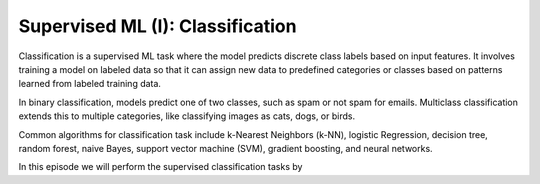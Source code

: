 Supervised ML (I): Classification
=================================


.. questions::

   - why 

.. objectives::

   - Explain 

.. instructor-note::

   - 40 min teaching
   - 40 min exercises


Classification is a supervised ML task where the model predicts discrete class labels based on input features. 
It involves training a model on labeled data so that it can assign new data to predefined categories or classes based on patterns learned from labeled training data.

In binary classification, models predict one of two classes, such as spam or not spam for emails. Multiclass classification extends this to multiple categories, like classifying images as cats, dogs, or birds.

Common algorithms for classification task include k-Nearest Neighbors (k-NN), logistic Regression, decision tree, random forest, naive Bayes, support vector machine (SVM), gradient boosting, and neural networks.

In this episode we will perform the supervised classification tasks by 



